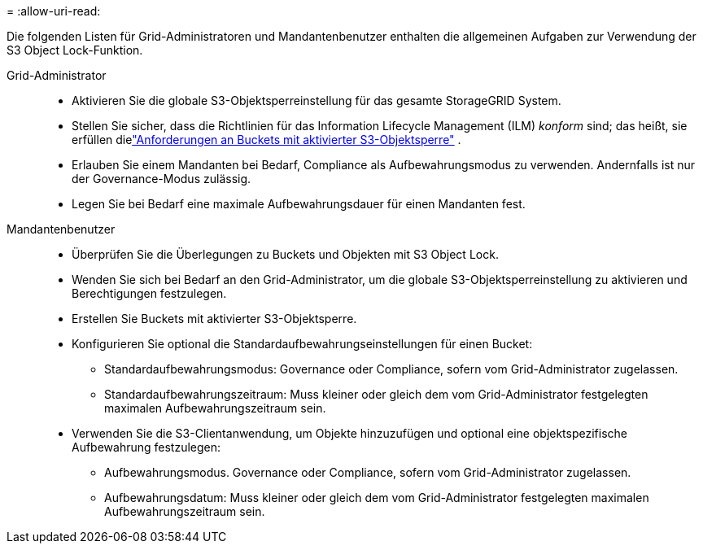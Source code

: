 = 
:allow-uri-read: 


Die folgenden Listen für Grid-Administratoren und Mandantenbenutzer enthalten die allgemeinen Aufgaben zur Verwendung der S3 Object Lock-Funktion.

Grid-Administrator::
+
--
* Aktivieren Sie die globale S3-Objektsperreinstellung für das gesamte StorageGRID System.
* Stellen Sie sicher, dass die Richtlinien für das Information Lifecycle Management (ILM) _konform_ sind; das heißt, sie erfüllen dielink:../ilm/managing-objects-with-s3-object-lock.html["Anforderungen an Buckets mit aktivierter S3-Objektsperre"] .
* Erlauben Sie einem Mandanten bei Bedarf, Compliance als Aufbewahrungsmodus zu verwenden.  Andernfalls ist nur der Governance-Modus zulässig.
* Legen Sie bei Bedarf eine maximale Aufbewahrungsdauer für einen Mandanten fest.


--
Mandantenbenutzer::
+
--
* Überprüfen Sie die Überlegungen zu Buckets und Objekten mit S3 Object Lock.
* Wenden Sie sich bei Bedarf an den Grid-Administrator, um die globale S3-Objektsperreinstellung zu aktivieren und Berechtigungen festzulegen.
* Erstellen Sie Buckets mit aktivierter S3-Objektsperre.
* Konfigurieren Sie optional die Standardaufbewahrungseinstellungen für einen Bucket:
+
** Standardaufbewahrungsmodus: Governance oder Compliance, sofern vom Grid-Administrator zugelassen.
** Standardaufbewahrungszeitraum: Muss kleiner oder gleich dem vom Grid-Administrator festgelegten maximalen Aufbewahrungszeitraum sein.


* Verwenden Sie die S3-Clientanwendung, um Objekte hinzuzufügen und optional eine objektspezifische Aufbewahrung festzulegen:
+
** Aufbewahrungsmodus.  Governance oder Compliance, sofern vom Grid-Administrator zugelassen.
** Aufbewahrungsdatum: Muss kleiner oder gleich dem vom Grid-Administrator festgelegten maximalen Aufbewahrungszeitraum sein.




--

